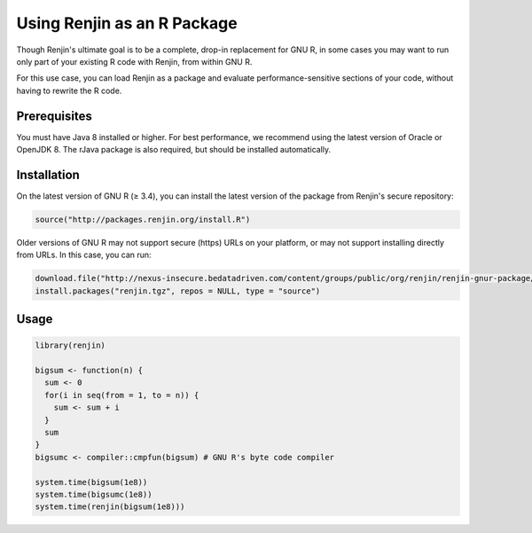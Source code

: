 
Using Renjin as an R Package
==========================

.. index::
   single: REPL

Though Renjin's ultimate goal is to be a complete, drop-in replacement
for GNU R, in some cases you may want to run only part of your existing
R code with Renjin, from within GNU R.

For this use case, you can load Renjin as a package and evaluate
performance-sensitive sections of your code, without having to rewrite
the R code.

Prerequisites
-------------

You must have Java 8 installed or higher. For best performance, we recommend
using the latest version of Oracle or OpenJDK 8. The rJava package is also
required, but should be installed automatically.

   
Installation
------------

On the latest version of GNU R (≥ 3.4), you can install the latest version of the
package from Renjin's secure repository:

.. code-block:: R

   source("http://packages.renjin.org/install.R")


Older versions of GNU R may not support secure (https) URLs on your platform, or may not 
support installing directly from URLs. In this case, you can run:


.. code-block:: R

   download.file("http://nexus-insecure.bedatadriven.com/content/groups/public/org/renjin/renjin-gnur-package/0.9.2717/renjin-gnur-package-0.9.2717.tar.gz", "renjin.tgz")
   install.packages("renjin.tgz", repos = NULL, type = "source")


Usage
-----

.. code-block:: R

   library(renjin)

   bigsum <- function(n) {
     sum <- 0
     for(i in seq(from = 1, to = n)) {
       sum <- sum + i
     }
     sum
   }
   bigsumc <- compiler::cmpfun(bigsum) # GNU R's byte code compiler

   system.time(bigsum(1e8)) 
   system.time(bigsumc(1e8))
   system.time(renjin(bigsum(1e8)))









